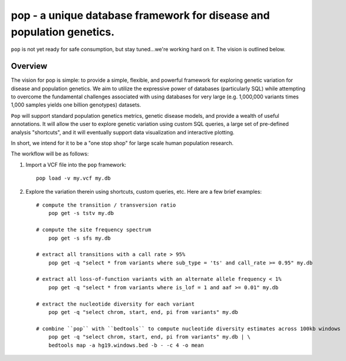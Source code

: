 pop - a unique database framework for disease and population genetics.
======================================================================

``pop`` is not yet ready for safe consumption, but stay tuned...we're working hard on it.
The vision is outlined below.

Overview
--------
The vision for pop is simple: to provide a simple, flexible, and powerful
framework for exploring genetic variation for disease and population genetics.
We aim to utilize the expressive power of databases (particularly SQL) while
attempting to overcome the fundamental challenges associated with using 
databases for very large (e.g. 1,000,000 variants times 1,000 samples 
yields one billion genotypes) datasets.

``Pop`` will support standard population genetics metrics, genetic disease models,
and provide a wealth of useful annotations.  It will allow the user to explore genetic
variation using custom SQL queries, a large set of pre-defined analysis "shortcuts",
and it will eventually support data visualization and interactive plotting.

In short, we intend for it to be a "one stop shop" for large scale human population research.


The workflow will be as follows:

1. Import a VCF file into the ``pop`` framework::

    pop load -v my.vcf my.db
    
2. Explore the variation therein using shortcuts, custom queries, etc.  Here are a few brief examples::

    # compute the transition / transversion ratio
        pop get -s tstv my.db

    # compute the site frequency spectrum
        pop get -s sfs my.db

    # extract all transitions with a call rate > 95%
        pop get -q "select * from variants where sub_type = 'ts' and call_rate >= 0.95" my.db

    # extract all loss-of-function variants with an alternate allele frequency < 1%
        pop get -q "select * from variants where is_lof = 1 and aaf >= 0.01" my.db

    # extract the nucleotide diversity for each variant
        pop get -q "select chrom, start, end, pi from variants" my.db

    # combine ``pop`` with ``bedtools`` to compute nucleotide diversity estimates across 100kb windows
        pop get -q "select chrom, start, end, pi from variants" my.db | \
        bedtools map -a hg19.windows.bed -b - -c 4 -o mean